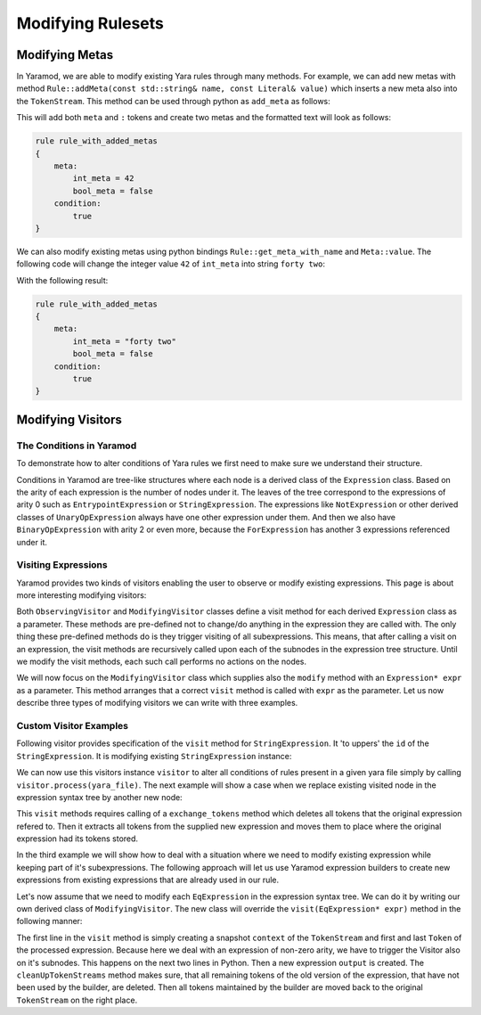 ==================
Modifying Rulesets
==================

Modifying Metas
===============
In Yaramod, we are able to modify existing Yara rules through many methods. For example, we can add new metas with method ``Rule::addMeta(const std::string& name, const Literal& value)`` which inserts a new meta also into the ``TokenStream``. This method can be used through python as ``add_meta`` as follows:

.. tabs::

    .. tab:: Python

      .. code-block:: python

        yara_file = yaramod.Yaramod().parse_string(
        '''
        rule rule_with_added_metas {
            condition:
                true
        }'''
        )

        rule = yara_file.rules[0]
        rule.add_meta('int_meta', yaramod.Literal(42))
        rule.add_meta('bool_meta', yaramod.Literal(False))

    .. tab:: C++

      .. code-block:: cpp

        yaramod::Yaramod ymod;

        std::stringstream input;
        input << R"(
        rule rule_with_added_metas {
            condition:
                true
        })";
        auto yarafile = ymod.parseStream(input);
        const auto& rule = yarafile->getRules()[0];

        uint64_t u = 42;
        rule->addMeta("int_meta", Literal(u));
        rule->addMeta("bool_meta", Literal(false));


This will add both ``meta`` and ``:`` tokens and create two metas and the formatted text will look as follows:

.. code::

    rule rule_with_added_metas
    {
        meta:
            int_meta = 42
            bool_meta = false
        condition:
            true
    }

We can also modify existing metas using python bindings ``Rule::get_meta_with_name`` and ``Meta::value``. The following code will change the integer value ``42`` of ``int_meta`` into string ``forty two``:

.. tabs::

    .. tab:: Python

      .. code-block:: python

        meta = rule.get_meta_with_name('int_meta')
        meta.value = yaramod.Literal('forty two')

    .. tab:: C++

      .. code-block:: cpp

        auto meta = rule->getMetaWithName("int_meta");
        meta->setValue(Literal("forty two"));

With the following result:

.. code::

    rule rule_with_added_metas
    {
        meta:
            int_meta = "forty two"
            bool_meta = false
        condition:
            true
    }


Modifying Visitors
==================

The Conditions in Yaramod
-------------------------

To demonstrate how to alter conditions of Yara rules we first need to make sure we understand their structure.

Conditions in Yaramod are tree-like structures where each node is a derived class of the ``Expression`` class. Based on the arity of each expression is the number of nodes under it. The leaves of the tree correspond to the expressions of arity 0 such as ``EntrypointExpression`` or ``StringExpression``. The expressions like ``NotExpression`` or other derived classes of ``UnaryOpExpression`` always have one other expression under them. And then we also have ``BinaryOpExpression`` with arity 2 or even more, because the ``ForExpression`` has another 3 expressions referenced under it.

Visiting Expressions
--------------------

Yaramod provides two kinds of visitors enabling the user to observe or modify existing expressions. This page is about more interesting modifying visitors:

Both ``ObservingVisitor`` and ``ModifyingVisitor`` classes define a visit method for each derived ``Expression`` class as a parameter. These methods are pre-defined not to change/do anything in the expression they are called with. The only thing these pre-defined methods do is they trigger visiting of all subexpressions. This means, that after calling a visit on an expression, the visit methods are recursively called upon each of the subnodes in the expression tree structure. Until we modify the visit methods, each such call performs no actions on the nodes.

We will now focus on the ``ModifyingVisitor`` class which supplies also the ``modify`` method with an ``Expression* expr`` as a parameter. This method arranges that a correct ``visit`` method is called with ``expr`` as the parameter. Let us now describe three types of modifying visitors we can write with three examples.



Custom Visitor Examples
-----------------------

Following visitor provides specification of the ``visit`` method for ``StringExpression``. It 'to uppers' the ``id`` of the ``StringExpression``. It is modifying existing ``StringExpression`` instance:

.. tabs::

    .. tab:: Python

      .. code-block:: python

        class StringExpressionUpper(yaramod.ModifyingVisitor):
            def process(self, yara_file: yaramod.YaraFile):
                for rule in yara_file.rules:
                    self.modify(rule.condition)
            def visit_StringExpression(self, expr: yaramod.Expression):
                expr.id = expr.id.upper()

    .. tab:: C++

      .. code-block:: cpp

        class StringExpressionUpper : public yaramod::ModifyingVisitor
        {
        public:
            void process(const YaraFile& file)
            {
                for (const std::shared_ptr<Rule>& rule : file.getRules())
                    modify(rule->getCondition());
            }
            virtual yaramod::VisitResult visit(StringExpression* expr) override
            {
                std::string id = expr->getId();
                std::string upper;
                for (char c : id)
                    upper += std::toupper(c);
                expr->setId(upper);
                return {};
            }
        };

We can now use this visitors instance ``visitor`` to alter all conditions of rules present in a given yara file simply by calling ``visitor.process(yara_file)``. The next example will show a case when we replace existing visited node in the expression syntax tree by another new node:

.. tabs::

    .. tab:: Python

      .. code-block:: python

        class RegexpVisitor(yaramod.ModifyingVisitor):
            def add(self, yara_file: yaramod.YaraFile):
                for rule in yara_file.rules:
                    self.modify(rule.condition)

            def visit_RegexpExpression(self, expr: yaramod.Expression):
                output = yaramod.regexp('abc', 'i').get()
                expr.exchange_tokens(output)
                return output

      .. code-block:: cpp

        class RegexpVisitor : public yaramod::ModifyingVisitor
        {
        public:
            void process(const YaraFile& file)
            {
                for (const std::shared_ptr<Rule>& rule : file.getRules())
                    modify(rule->getCondition());
            }
            virtual yaramod::VisitResult visit(RegexpExpression* expr) override
            {
                auto new_condition = regexp("abc", "i").get();
                expr->exchangeTokens(new_condition.get());
                return new_condition;
            }
        };

This ``visit`` methods requires calling of a ``exchange_tokens`` method which deletes all tokens that the original expression refered to. Then it extracts all tokens from the supplied new expression and moves them to place where the original expression had its tokens stored.

In the third example we will show how to deal with a situation where we need to modify existing expression while keeping part of it's subexpressions. The following approach will let us use Yaramod expression builders to create new expressions from existing expressions that are already used in our rule.

Let's now assume that we need to modify each ``EqExpression`` in the expression syntax tree. We can do it by writing our own derived class of ``ModifyingVisitor``. The new class will override the ``visit(EqExpression* expr)`` method in the following manner:

.. tabs::

    .. tab:: Python

      .. code-block:: python

        class EqModifier(yaramod.ModifyingVisitor):
            def add(self, yara_file: yaramod.YaraFile):
                for rule in yara_file.rules:
                    rule.condition = self.modify(rule.condition)

            def visit_EqExpression(self, expr: yaramod.Expression):
                context = yaramod.TokenStreamContext(expr)
                expr.left_operand.accept(self)
                expr.right_operand.accept(self)
                output = (yaramod.YaraExpressionBuilder(expr.right_operand) != yaramod.YaraExpressionBuilder(expr.left_operand)).get()

                self.cleanUpTokenStreams(context, output)
                return output

      .. code-block:: cpp

        class EqModifier : public yaramod::ModifyingVisitor
        {
        public:
            void process_rule(const std::shared_ptr<Rule>& rule)
            {
                auto modified = modify(rule->getCondition());
                rule->setCondition(std::move(modified));
            }
            virtual VisitResult visit(EqExpression* expr) override
            {
                TokenStreamContext context(expr);
                auto leftResult = expr->getLeftOperand()->accept(this);
                if (resultIsModified(leftResult))
                    expr->setLeftOperand(std::get<std::shared_ptr<Expression>>(leftResult));
                auto rightResult = expr->getRightOperand()->accept(this);
                if (resultIsModified(rightResult))
                    expr->setRightOperand(std::get<std::shared_ptr<Expression>>(rightResult));
                
                auto output = ((YaraExpressionBuilder(expr->getRightOperand())) != (YaraExpressionBuilder(expr->getLeftOperand()))).get();

                cleanUpTokenStreams(context, output.get());
                return output;
            }
        };


The first line in the ``visit`` method is simply creating a snapshot ``context`` of the ``TokenStream`` and first and last ``Token`` of the processed expression.
Because here we deal with an expression of non-zero arity, we have to trigger the Visitor also on it's subnodes. This happens on the next two lines in Python.
Then a new expression ``output`` is created. The ``cleanUpTokenStreams`` method makes sure, that all remaining tokens of the old version of the expression, that have not been used by the builder, are deleted. Then all tokens maintained by the builder are moved back to the original ``TokenStream`` on the right place.
